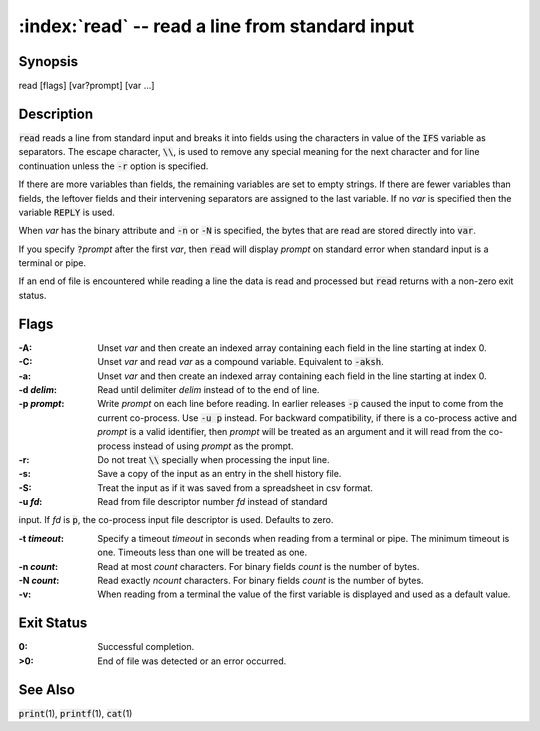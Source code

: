 .. default-role:: code

:index:`read` -- read a line from standard input
================================================

Synopsis
--------
| read [flags] [var?prompt] [var ...]

Description
-----------
`read` reads a line from standard input and breaks it into fields using
the characters in value of the `IFS` variable as separators.  The escape
character, `\\`, is used to remove any special meaning for the next
character and for line continuation unless the `-r` option is specified.

If there are more variables than fields, the remaining variables are set
to empty strings.  If there are fewer variables than fields, the leftover
fields and their intervening separators are assigned to the last variable.
If no *var* is specified then the variable `REPLY` is used.

When *var* has the binary attribute and `-n` or `-N` is specified, the
bytes that are read are stored directly into `var`.

If you specify `?`\ *prompt* after the first *var*, then `read` will
display *prompt* on standard error when standard input is a terminal
or pipe.

If an end of file is encountered while reading a line the data is read
and processed but `read` returns with a non-zero exit status.

Flags
-----
:-A: Unset *var* and then create an indexed array containing each field
   in the line starting at index 0.

:-C: Unset *var* and read *var* as a compound variable.  Equivalent to `-aksh`.

:-a: Unset *var* and then create an indexed array containing each field
   in the line starting at index 0.

:-d *delim*: Read until delimiter *delim* instead of to the end of line.

:-p *prompt*: Write *prompt* on each line before reading.  In earlier
   releases `-p` caused the input to come from the current co-process.
   Use `-u p` instead.  For backward compatibility, if there is a
   co-process active and *prompt* is a valid identifier, then *prompt*
   will be treated as an argument and it will read from the co-process
   instead of using *prompt* as the prompt.

:-r: Do not treat `\\` specially when processing the input line.

:-s: Save a copy of the input as an entry in the shell history file.

:-S: Treat the input as if it was saved from a spreadsheet in csv format.

:-u *fd*: Read from file descriptor number *fd* instead of standard
input. If *fd* is `p`, the co-process input file descriptor is
used. Defaults to zero.

:-t *timeout*: Specify a timeout *timeout* in seconds when reading from
   a terminal or pipe. The minimum timeout is one. Timeouts less than
   one will be treated as one.

:-n *count*: Read at most *count* characters.  For binary fields *count*
   is the number of bytes.

:-N *count*: Read exactly *ncount* characters.  For binary fields *count*
   is the number of bytes.

:-v: When reading from a terminal the value of the first variable is
   displayed and used as a default value.

Exit Status
-----------
:0: Successful completion.

:>0: End of file was detected or an error occurred.

See Also
--------
`print`\(1), `printf`\(1), `cat`\(1)
